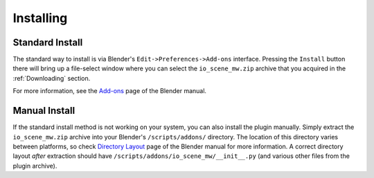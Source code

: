 Installing
==========


Standard Install
----------------

.. raw:: html

   <video controls src="../_static/Install_950x680.m4v" width="475" height="340"/></video>

The standard way to install is via Blender's ``Edit->Preferences->Add-ons`` interface. Pressing the ``Install`` button there will bring up a file-select window where you can select the ``io_scene_mw.zip`` archive that you acquired in the :ref:`Downloading` section.

For more information, see the `Add-ons`_ page of the Blender manual.

.. _Add-ons: https://docs.blender.org/manual/en/latest/editors/preferences/addons.html


Manual Install
--------------

If the standard install method is not working on your system, you can also install the plugin manually. Simply extract the ``io_scene_mw.zip`` archive into your Blender's ``/scripts/addons/`` directory. The location of this directory varies between platforms, so check `Directory Layout`_ page of the Blender manual for more information. A correct directory layout *after* extraction should have ``/scripts/addons/io_scene_mw/__init__.py`` (and various other files from the plugin archive).

.. _Directory Layout: https://docs.blender.org/manual/en/latest/advanced/blender_directory_layout.html